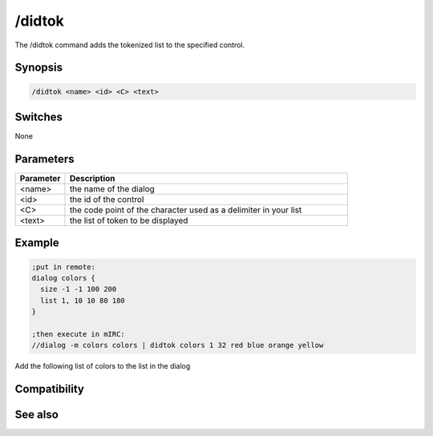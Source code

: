 /didtok
=======

The /didtok command adds the tokenized list to the specified control.

Synopsis
--------

.. code:: text

    /didtok <name> <id> <C> <text>

Switches
--------

None

Parameters
----------

.. list-table::
    :widths: 15 85
    :header-rows: 1

    * - Parameter
      - Description
    * - <name>
      - the name of the dialog
    * - <id>
      - the id of the control
    * - <C>
      - the code point of the character used as a delimiter in your list
    * - <text>
      - the list of token to be displayed

Example
-------

.. code:: text

    ;put in remote:
    dialog colors {
      size -1 -1 100 200
      list 1, 10 10 80 180
    }
    
    ;then execute in mIRC:
    //dialog -m colors colors | didtok colors 1 32 red blue orange yellow

Add the following list of colors to the list in the dialog

Compatibility
-------------

.. compatibility:: 5.7

See also
--------

.. hlist::
    :columns: 4

    * :doc:`$didtok </identifiers/didtok>`
    * :doc:`$did </identifiers/did>`
    * :doc:`$dialog </identifiers/dialog>`
    * :doc:`$didwm </identifiers/didwm>`
    * :doc:`$didreg </identifiers/didreg>`
    * :doc:`/dialog </commands/dialog>`
    * :doc:`/did </commands/did>`


